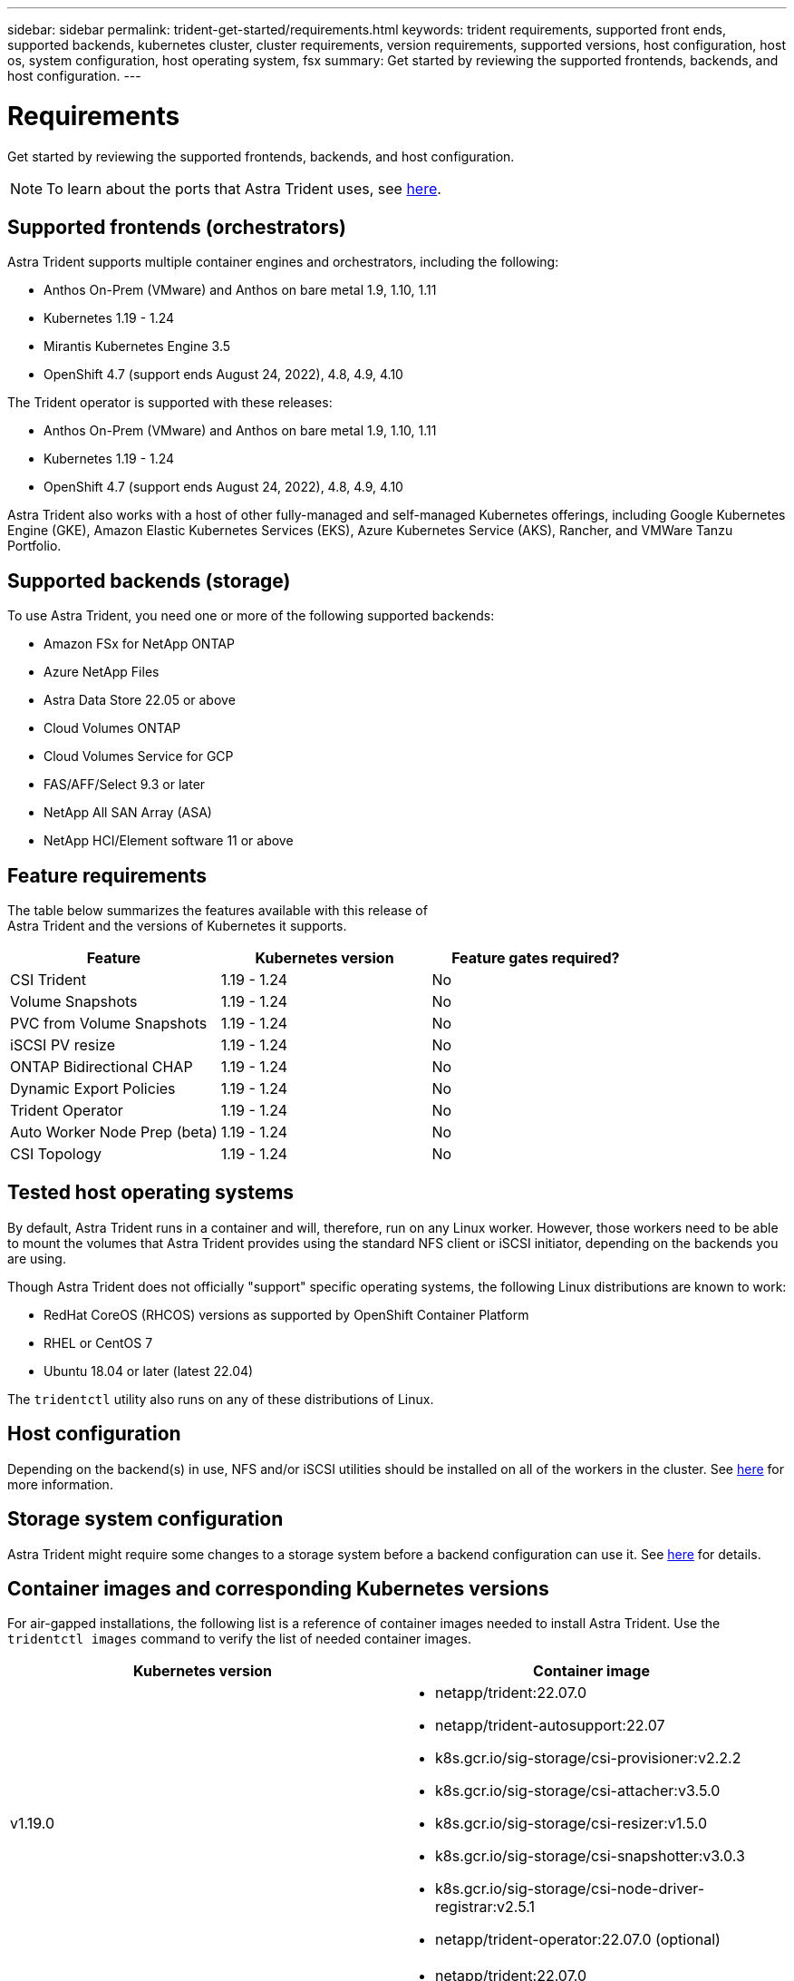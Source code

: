 ---
sidebar: sidebar
permalink: trident-get-started/requirements.html
keywords: trident requirements, supported front ends, supported backends, kubernetes cluster, cluster requirements, version requirements, supported versions, host configuration, host os, system configuration, host operating system, fsx
summary: Get started by reviewing the supported frontends, backends, and host configuration.
---

= Requirements
:hardbreaks:
:icons: font
:imagesdir: ../media/

Get started by reviewing the supported frontends, backends, and host configuration.

NOTE: To learn about the ports that Astra Trident uses, see link:../trident-reference/trident-ports.html[here^].

== Supported frontends (orchestrators)

Astra Trident supports multiple container engines and orchestrators, including the following:

* Anthos On-Prem (VMware) and Anthos on bare metal 1.9, 1.10, 1.11
* Kubernetes 1.19 - 1.24
* Mirantis Kubernetes Engine 3.5
* OpenShift 4.7 (support ends August 24, 2022), 4.8, 4.9, 4.10

The Trident operator is supported with these releases:

* Anthos On-Prem (VMware) and Anthos on bare metal 1.9, 1.10, 1.11
* Kubernetes 1.19 - 1.24
* OpenShift 4.7 (support ends August 24, 2022), 4.8, 4.9, 4.10

Astra Trident also works with a host of other fully-managed and self-managed Kubernetes offerings, including Google Kubernetes Engine (GKE), Amazon Elastic Kubernetes Services (EKS), Azure Kubernetes Service (AKS), Rancher, and VMWare Tanzu Portfolio.

== Supported backends (storage)

To use Astra Trident, you need one or more of the following supported backends:

* Amazon FSx for NetApp ONTAP
* Azure NetApp Files
* Astra Data Store 22.05 or above
* Cloud Volumes ONTAP
* Cloud Volumes Service for GCP
* FAS/AFF/Select 9.3 or later
* NetApp All SAN Array (ASA)
* NetApp HCI/Element software 11 or above

== Feature requirements

The table below summarizes the features available with this release of
Astra Trident and the versions of Kubernetes it supports.

[cols=3,options="header"]
|===
|Feature
|Kubernetes version
|Feature gates required?

|CSI Trident

a|1.19 - 1.24
a|No

|Volume Snapshots
a|1.19 - 1.24
a|No

|PVC from Volume Snapshots
a|1.19 - 1.24
a|No

|iSCSI PV resize
a|1.19 - 1.24
a|No

|ONTAP Bidirectional CHAP
a|1.19 - 1.24
a|No

|Dynamic Export Policies
a|1.19 - 1.24
a|No

|Trident Operator
a|1.19 - 1.24
a|No

|Auto Worker Node Prep (beta)
a|1.19 - 1.24
a|No

|CSI Topology
a|1.19 - 1.24

a|No

|===

== Tested host operating systems

By default, Astra Trident runs in a container and will, therefore, run on any Linux worker. However, those workers need to be able to mount the volumes that Astra Trident provides using the standard NFS client or iSCSI initiator, depending on the backends you are using.

Though Astra Trident does not officially "support" specific operating systems, the following Linux distributions are known to work:

* RedHat CoreOS (RHCOS) versions as supported by OpenShift Container Platform
* RHEL or CentOS 7
* Ubuntu 18.04 or later (latest 22.04)

The `tridentctl` utility also runs on any of these distributions of Linux.

== Host configuration

Depending on the backend(s) in use, NFS and/or iSCSI utilities should be installed on all of the workers in the cluster. See link:../trident-use/worker-node-prep.html[here^] for more information.

== Storage system configuration

Astra Trident might require some changes to a storage system before a backend configuration can use it. See  link:../trident-use/backends.html[here^] for details.

== Container images and corresponding Kubernetes versions

For air-gapped installations, the following list is a reference of container images needed to install Astra Trident. Use the `tridentctl images` command to verify the list of needed container images.

[cols=2,options="header"]
|===
|Kubernetes version
|Container image

|v1.19.0
a|
* netapp/trident:22.07.0                     
* netapp/trident-autosupport:22.07                    
* k8s.gcr.io/sig-storage/csi-provisioner:v2.2.2           
* k8s.gcr.io/sig-storage/csi-attacher:v3.5.0              
* k8s.gcr.io/sig-storage/csi-resizer:v1.5.0               
* k8s.gcr.io/sig-storage/csi-snapshotter:v3.0.3            
* k8s.gcr.io/sig-storage/csi-node-driver-registrar:v2.5.1  
* netapp/trident-operator:22.07.0 (optional)

|v1.20.0
a|
* netapp/trident:22.07.0                     
* netapp/trident-autosupport:22.07                    
* k8s.gcr.io/sig-storage/csi-provisioner:v3.2.1            
* k8s.gcr.io/sig-storage/csi-attacher:v3.5.0               
* k8s.gcr.io/sig-storage/csi-resizer:v1.5.0                
* k8s.gcr.io/sig-storage/csi-snapshotter:v6.0.1            
* k8s.gcr.io/sig-storage/csi-node-driver-registrar:v2.5.1  
* netapp/trident-operator:22.07.0 (optional)

|v1.21.0
a|
* netapp/trident:22.07.0                     
* netapp/trident-autosupport:22.07                    
* k8s.gcr.io/sig-storage/csi-provisioner:v3.2.1            
* k8s.gcr.io/sig-storage/csi-attacher:v3.5.0               
* k8s.gcr.io/sig-storage/csi-resizer:v1.5.0                
* k8s.gcr.io/sig-storage/csi-snapshotter:v6.0.1            
* k8s.gcr.io/sig-storage/csi-node-driver-registrar:v2.5.1  
* netapp/trident-operator:22.07.0 (optional)

|v1.22.0
a|
* netapp/trident:22.07.0                     
* netapp/trident-autosupport:22.07                    
* k8s.gcr.io/sig-storage/csi-provisioner:v3.2.1            
* k8s.gcr.io/sig-storage/csi-attacher:v3.5.0               
* k8s.gcr.io/sig-storage/csi-resizer:v1.5.0                
* k8s.gcr.io/sig-storage/csi-snapshotter:v6.0.1            
* k8s.gcr.io/sig-storage/csi-node-driver-registrar:v2.5.1  
* netapp/trident-operator:22.07.0 (optional)

|v1.23.0
a|
* netapp/trident:22.07.0                     
* netapp/trident-autosupport:22.07                    
* k8s.gcr.io/sig-storage/csi-provisioner:v3.2.1            
* k8s.gcr.io/sig-storage/csi-attacher:v3.5.0               
* k8s.gcr.io/sig-storage/csi-resizer:v1.5.0                
* k8s.gcr.io/sig-storage/csi-snapshotter:v6.0.1            
* k8s.gcr.io/sig-storage/csi-node-driver-registrar:v2.5.1  
* netapp/trident-operator:22.07.0 (optional)

|v1.24.0
a|
* netapp/trident:22.07.0                     
* netapp/trident-autosupport:22.07                    
* k8s.gcr.io/sig-storage/csi-provisioner:v3.2.1            
* k8s.gcr.io/sig-storage/csi-attacher:v3.5.0               
* k8s.gcr.io/sig-storage/csi-resizer:v1.5.0                
* k8s.gcr.io/sig-storage/csi-snapshotter:v6.0.1            
* k8s.gcr.io/sig-storage/csi-node-driver-registrar:v2.5.1  
* netapp/trident-operator:22.07.0 (optional)

|===

NOTE: On Kubernetes version 1.20 and above, use the validated `registry.k8s.gcr.io/sig-storage/csi-snapshotter:v6.x` image only if the `v1` version is serving the `volumesnapshots.snapshot.storage.k8s.gcr.io` CRD. If the `v1beta1` version is serving the CRD with/without the `v1` version, use the validated `registry.k8s.gcr.io/sig-storage/csi-snapshotter:v3.x` image.

